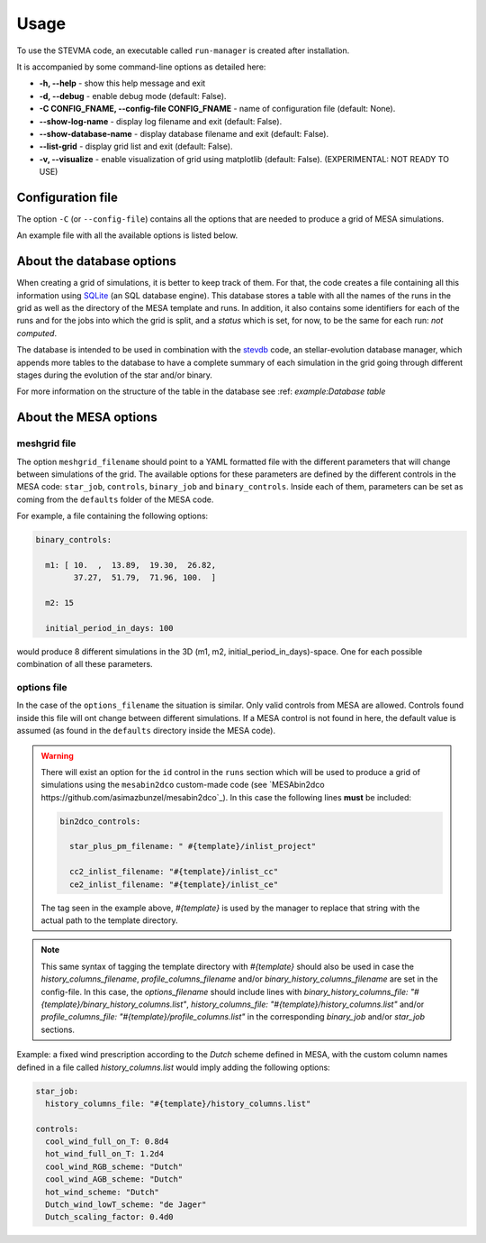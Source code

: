 =====
Usage
=====

To use the STEVMA code, an executable called ``run-manager`` is created after installation.

It is accompanied by some command-line options as detailed here:

- **-h, --help**           - show this help message and exit
- **-d, --debug**          - enable debug mode (default: False).
- **-C CONFIG_FNAME, --config-file CONFIG_FNAME** - name of configuration file (default: None).
- **--show-log-name**      - display log filename and exit (default: False).
- **--show-database-name** - display database filename and exit (default: False).
- **--list-grid**          - display grid list and exit (default: False).
- **-v, --visualize**      - enable visualization of grid using matplotlib (default: False). (EXPERIMENTAL: NOT READY TO USE)

Configuration file
------------------

The option ``-C`` (or ``--config-file``) contains all the options that are needed to produce
a grid of MESA simulations.

An example file with all the available options is listed below.

.. code-block:: yaml
   :linenos:

   # ---
   # Config options for stellar evolution manager
   # ---

   # Database options
   database:
     # *name: file & table names (sqlite-type database)
     filename: "example/example-grid.db"
     tablename: "MESAruns"

     # remove_database: flag to delete database file
     remove_database: true

     # drop_table: flag to remove tablename from database
     drop_table: true

   # Specific options for runs of MESA
   runs:
     # id: identifier of the type of MESA simulation. Available values: `mesastar`, `mesabinary`
     id: "mesabinary"

     # meshgrid_filename: name of file with meshgrid options
     meshgrid_filename: "example/grid.yaml"

     # output_directory: directory where MESA namelists and directories will be saved
     output_directory: "example/runs"

     # overwrite: flag to replace directories and files in `output_directory`
     overwrite: false

     # do_kicks: flag to add option for natal-kick exploration. NOT TESTED YET
     do_kicks: false

     # filename_kick_script: file with script to apply a distribution of natal-kicks to a binary
     #                       system
     filename_kick_script:

   # Specific options for template of MESA
   template:
     # is_binary_evolution: flag to set the type of evolution: isolated or binary
     is_binary_evolution: true

     # options_filename: MESA specific options shared by all stars in the grid
     options_filename: "example/mesa_options.yaml"

     # output_directory: directory where template files and MESA source code will be saved
     output_directory: "example/templates"

     # overwrite: flag to replace template files
     overwrite: true

     # extras:
     #   extra_*: files to append to template directory
     extras:
       extra_dir_in_src:
       extra_files_in_src:
       extra_template_files:
       extra_makefile:

   # MESA options
   mesa:
     # mesa*: environment variables needed by the MESA code
     mesa_dir: "/home/asimazbunzel/Developments/mesa-r15140"
     mesasdk_root: "/home/asimazbunzel/Developments/mesasdk-20.12.1"
     mesa_caches_dir: "/home/asimazbunzel/.cache/mesa-r15140"

     # mesabin2dco_dir: if using custom MESAbin2dco, set path to directory
     mesabin2dco_dir: "/home/asimazbunzel/Developments/mesabin2dco"

     # *_columns_filename: files with the name of the columns to be saved as output of each simulation
     #                     in the grid by MESA
     history_columns_filename:
     profile_columns_filename:
     binary_history_columns_filename:

   # Options for the manager which launches the simulations
   manager:
     # identifier of the manager. Options are: "shell", "slurm"
     manager: "shell"

     # job_*: prefix to prepend to job filename(s)
     job_file_prefix: "example/runs/example_"
     job_filename: "run.sh"

     # hpc: these options are only used if manager is either "pbs" or "slurm"
     hpc:
       name: "example_slurm"
       email: "asimazbunzel@iar.unlp.edu.ar"
       out_fname:
       err_fname:
       queue: "bigmem"
       msg: "all"
       nodes: 1
       ppn: 12
       mem: 8
       walltime: "168:00:00"

     # number_of_jobs: number of jobs to divide the mesh
     number_of_jobs: 2

     # number_of_cores: how many cpu cores will be using for each simulation
     number_of_cores: 12

     # number_of_parallel_jobs: how many jobs will be sent to compute in parallel
     number_of_parallel_jobs: 10


About the database options
--------------------------

When creating a grid of simulations, it is better to keep track of them. For that, the code creates
a file containing all this information using `SQLite <https://www.sqlite.org/index.html>`_ (an SQL
database engine). This database stores a table with all the names of the runs in the grid as well
as the directory of the MESA template and runs. In addition, it also contains some identifiers for
each of the runs and for the jobs into which the grid is split, and a *status* which is set, for
now, to be the same for each run: *not computed*.

The database is intended to be used in combination with the
`stevdb <https://github.com/asimazbunzel/stevdb>`_ code, an stellar-evolution database manager,
which appends more tables to the database to have a complete summary of each simulation in the grid
going through different stages during the evolution of the star and/or binary.

For more information on the structure of the table in the database see
:ref: `example:Database table`


About the MESA options
----------------------

meshgrid file
~~~~~~~~~~~~~

The option ``meshgrid_filename`` should point to a YAML formatted file with the different
parameters that will change between simulations of the grid. The available options for these
parameters are defined by the different controls in the MESA code: ``star_job``, ``controls``,
``binary_job`` and ``binary_controls``. Inside each of them, parameters can be set as coming from
the ``defaults`` folder of the MESA code.

For example, a file containing the following options:

.. code-block:: yaml

   binary_controls:

     m1: [ 10.  ,  13.89,  19.30,  26.82,
           37.27,  51.79,  71.96, 100.  ]

     m2: 15

     initial_period_in_days: 100

would produce 8 different simulations in the 3D (m1, m2, initial_period_in_days)-space. One for
each possible combination of all these parameters.


options file
~~~~~~~~~~~~

In the case of the ``options_filename`` the situation is similar. Only valid controls from MESA are
allowed. Controls found inside this file will ont change between different simulations. If a MESA
control is not found in here, the default value is assumed (as found in the ``defaults`` directory
inside the MESA code).

.. warning::
   There will exist an option for the ``id`` control in the ``runs`` section which will be used to
   produce a grid of simulations using the ``mesabin2dco`` custom-made code (see
   `MESAbin2dco https://github.com/asimazbunzel/mesabin2dco`_). In this case the following lines
   **must** be included:

   .. code-block::

      bin2dco_controls:

        star_plus_pm_filename: " #{template}/inlist_project"

        cc2_inlist_filename: "#{template}/inlist_cc"
        ce2_inlist_filename: "#{template}/inlist_ce"

   The tag seen in the example above, `#{template}` is used by the manager to replace that string
   with the actual path to the template directory.

.. note::
   This same syntax of tagging the template directory with `#{template}` should also be
   used in case the `history_columns_filename`, `profile_columns_filename` and/or
   `binary_history_columns_filename` are set in the config-file. In this case, the
   `options_filename` should include lines with
   `binary_history_columns_file: "#{template}/binary_history_columns.list"`,
   `history_columns_file: "#{template}/history_columns.list"` and/or
   `profile_columns_file: "#{template}/profile_columns.list"` in the corresponding `binary_job`
   and/or `star_job` sections.

Example: a fixed wind prescription according to the `Dutch` scheme defined in MESA, with the custom
column names defined in a file called `history_columns.list` would imply adding the following
options:

.. code-block::

   star_job:
     history_columns_file: "#{template}/history_columns.list"

   controls:
     cool_wind_full_on_T: 0.8d4
     hot_wind_full_on_T: 1.2d4
     cool_wind_RGB_scheme: "Dutch"
     cool_wind_AGB_scheme: "Dutch"
     hot_wind_scheme: "Dutch"
     Dutch_wind_lowT_scheme: "de Jager"
     Dutch_scaling_factor: 0.4d0
